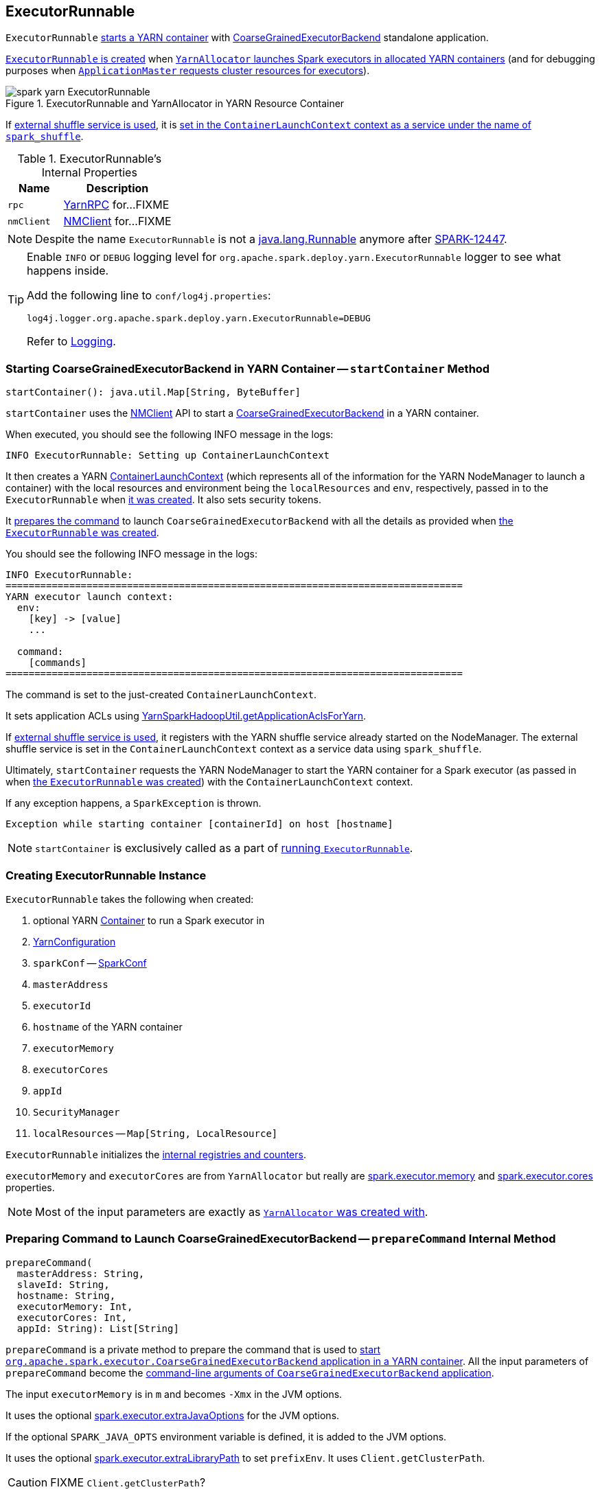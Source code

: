 == ExecutorRunnable

`ExecutorRunnable` <<run, starts a YARN container>> with link:../spark-executor-backends-CoarseGrainedExecutorBackend.adoc#main[CoarseGrainedExecutorBackend] standalone application.

<<creating-instance, `ExecutorRunnable` is created>> when link:spark-yarn-YarnAllocator.adoc#runAllocatedContainers[`YarnAllocator` launches Spark executors in allocated YARN containers] (and for debugging purposes when link:spark-yarn-applicationmaster.adoc#registerAM[`ApplicationMaster` requests cluster resources for executors]).

.ExecutorRunnable and YarnAllocator in YARN Resource Container
image::../images/spark-yarn-ExecutorRunnable.png[align="center"]

If link:../spark-ExternalShuffleService.adoc#spark_shuffle_service_enabled[external shuffle service is used], it is <<startContainer, set in the `ContainerLaunchContext` context as a service under the name of `spark_shuffle`>>.

[[internal-properties]]
.ExecutorRunnable's Internal Properties
[cols="1,2",options="header",width="100%"]
|===
| Name
| Description

| [[rpc]] `rpc`
| https://hadoop.apache.org/docs/current/hadoop-yarn/hadoop-yarn-common/apidocs/org/apache/hadoop/yarn/ipc/YarnRPC.html[YarnRPC] for...FIXME

| [[nmClient]] `nmClient`
| https://hadoop.apache.org/docs/current/api/org/apache/hadoop/yarn/client/api/NMClient.html[NMClient] for...FIXME
|===

NOTE: Despite the name `ExecutorRunnable` is not a http://docs.oracle.com/javase/8/docs/api/java/lang/Runnable.html[java.lang.Runnable] anymore after https://issues.apache.org/jira/browse/SPARK-12447[SPARK-12447].

[TIP]
====
Enable `INFO` or `DEBUG` logging level for `org.apache.spark.deploy.yarn.ExecutorRunnable` logger to see what happens inside.

Add the following line to `conf/log4j.properties`:

```
log4j.logger.org.apache.spark.deploy.yarn.ExecutorRunnable=DEBUG
```

Refer to link:../spark-logging.adoc[Logging].
====

=== [[startContainer]] Starting CoarseGrainedExecutorBackend in YARN Container -- `startContainer` Method

[source, scala]
----
startContainer(): java.util.Map[String, ByteBuffer]
----

`startContainer` uses the https://hadoop.apache.org/docs/current/api/org/apache/hadoop/yarn/client/api/NMClient.html[NMClient] API to start a link:../spark-executor-backends-CoarseGrainedExecutorBackend.adoc[CoarseGrainedExecutorBackend] in a YARN container.

When executed, you should see the following INFO message in the logs:

```
INFO ExecutorRunnable: Setting up ContainerLaunchContext
```

It then creates a YARN https://hadoop.apache.org/docs/current/api/org/apache/hadoop/yarn/api/records/ContainerLaunchContext.html[ContainerLaunchContext] (which represents all of the information for the YARN NodeManager to launch a container) with the local resources and environment being the `localResources` and `env`, respectively, passed in to the `ExecutorRunnable` when <<creating-instance, it was created>>. It also sets security tokens.

It <<prepareCommand, prepares the command>> to launch `CoarseGrainedExecutorBackend` with all the details as provided when <<creating-instance, the `ExecutorRunnable` was created>>.

You should see the following INFO message in the logs:

```
INFO ExecutorRunnable:
===============================================================================
YARN executor launch context:
  env:
    [key] -> [value]
    ...

  command:
    [commands]
===============================================================================
```

The command is set to the just-created `ContainerLaunchContext`.

It sets application ACLs using link:spark-yarn-YarnSparkHadoopUtil.adoc#getApplicationAclsForYarn[YarnSparkHadoopUtil.getApplicationAclsForYarn].

If link:spark-ExternalShuffleService.adoc#spark_shuffle_service_enabled[external shuffle service is used], it registers with the YARN shuffle service already started on the NodeManager. The external shuffle service is set in the `ContainerLaunchContext` context as a service data using `spark_shuffle`.

Ultimately, `startContainer` requests the YARN NodeManager to start the YARN container for a Spark executor (as passed in when <<creating-instance, the `ExecutorRunnable` was created>>) with the `ContainerLaunchContext` context.

If any exception happens, a `SparkException` is thrown.

```
Exception while starting container [containerId] on host [hostname]
```

NOTE: `startContainer` is exclusively called as a part of <<run, running `ExecutorRunnable`>>.

=== [[creating-instance]] Creating ExecutorRunnable Instance

`ExecutorRunnable` takes the following when created:

. optional YARN https://hadoop.apache.org/docs/current/api/org/apache/hadoop/yarn/api/records/Container.html[Container] to run a Spark executor in
. [[conf]] https://hadoop.apache.org/docs/current/api/org/apache/hadoop/yarn/conf/YarnConfiguration.html[YarnConfiguration]
. `sparkConf` -- link:../spark-configuration.adoc[SparkConf]
. `masterAddress`
. `executorId`
. `hostname` of the YARN container
. `executorMemory`
. `executorCores`
. `appId`
. [[securityMgr]] `SecurityManager`
. [[localResources]] `localResources` -- `Map[String, LocalResource]`

`ExecutorRunnable` initializes the <<internal-registries, internal registries and counters>>.

`executorMemory` and `executorCores` are from `YarnAllocator` but really are link:../spark-executor.adoc#spark_executor_memory[spark.executor.memory] and link:../spark-executor.adoc#spark_executor_cores[spark.executor.cores] properties.

NOTE: Most of the input parameters are exactly as link:spark-yarn-YarnAllocator.adoc#creating-instance[`YarnAllocator` was created with].

=== [[prepareCommand]] Preparing Command to Launch CoarseGrainedExecutorBackend -- `prepareCommand` Internal Method

[source, scala]
----
prepareCommand(
  masterAddress: String,
  slaveId: String,
  hostname: String,
  executorMemory: Int,
  executorCores: Int,
  appId: String): List[String]
----

`prepareCommand` is a private method to prepare the command that is used to <<startContainer, start `org.apache.spark.executor.CoarseGrainedExecutorBackend` application in a YARN container>>. All the input parameters of `prepareCommand` become the link:../spark-executor-backends-CoarseGrainedExecutorBackend.adoc#main[command-line arguments of `CoarseGrainedExecutorBackend` application].

The input `executorMemory` is in `m` and becomes `-Xmx` in the JVM options.

It uses the optional link:spark-executor.adoc#spark_executor_extraJavaOptions[spark.executor.extraJavaOptions] for the JVM options.

If the optional `SPARK_JAVA_OPTS` environment variable is defined, it is added to the JVM options.

It uses the optional link:spark-executor.adoc#spark_executor_extraLibraryPath[spark.executor.extraLibraryPath] to set `prefixEnv`. It uses `Client.getClusterPath`.

CAUTION: FIXME `Client.getClusterPath`?

It sets `-Dspark.yarn.app.container.log.dir=<LOG_DIR>`
It sets the user classpath (using `Client.getUserClasspath`).

CAUTION: FIXME `Client.getUserClasspath`?

Finally, it creates the entire command to start link:../spark-executor-backends-CoarseGrainedExecutorBackend.adoc[org.apache.spark.executor.CoarseGrainedExecutorBackend] with the following arguments:

* `--driver-url` being the input `masterAddress`
* `--executor-id` being the input `slaveId`
* `--hostname` being the input `hostname`
* `--cores` being the input `executorCores`
* `--app-id` being the input `appId`

NOTE: `prepareCommand` is used when `ExecutorRunnable` <<launchContextDebugInfo, launchContextDebugInfo>> and <<startContainer, starts `CoarseGrainedExecutorBackend` in a container>>.

=== [[prepareEnvironment]] Collecting Environment Variables for CoarseGrainedExecutorBackend Containers -- `prepareEnvironment` Internal Method

[source, scala]
----
prepareEnvironment(): HashMap[String, String]
----

`prepareEnvironment` collects environment-related entries.

`prepareEnvironment` link:spark-yarn-client.adoc#populateClasspath[populates class path] (passing in <<conf, YarnConfiguration>>, <<sparkConf, SparkConf>>, and link:../spark-executor.adoc#spark.executor.extraClassPath[spark.executor.extraClassPath] property)

CAUTION: FIXME How does populateClasspath use the input `env`?

`prepareEnvironment` collects the executor environment variables set on the current <<sparkConf, SparkConf>>, i.e. the Spark properties with the prefix `spark.executorEnv.`, and link:spark-yarn-YarnSparkHadoopUtil.adoc#addPathToEnvironment[YarnSparkHadoopUtil.addPathToEnvironment(env, key, value)].

NOTE: `SPARK_YARN_USER_ENV` is deprecated.

`prepareEnvironment` reads YARN's https://hadoop.apache.org/docs/current/api/constant-values.html#org.apache.hadoop.yarn.conf.YarnConfiguration.YARN_HTTP_POLICY_KEY[yarn.http.policy] property (with https://hadoop.apache.org/docs/current/api/org/apache/hadoop/yarn/conf/YarnConfiguration.html#YARN_HTTP_POLICY_DEFAULT[YarnConfiguration.YARN_HTTP_POLICY_DEFAULT]) to choose a secure HTTPS scheme for container logs when `HTTPS_ONLY`.

With the input `container` defined and `SPARK_USER` environment variable available, `prepareEnvironment` registers `SPARK_LOG_URL_STDERR` and `SPARK_LOG_URL_STDOUT` environment entries with `stderr?start=-4096` and `stdout?start=-4096` added to `[httpScheme][address]/node/containerlogs/[containerId]/[user]`, respectively.

In the end, `prepareEnvironment` collects all the System environment variables with `SPARK` prefix.

NOTE: `prepareEnvironment` is used when `ExecutorRunnable` <<launchContextDebugInfo, builds launch context diagnostic information>> (that later is used to print out the INFO message to the logs) and <<startContainer, starts `CoarseGrainedExecutorBackend` in a YARN container>>.

=== [[launchContextDebugInfo]] Building Launch Context Diagnostic Information (with Command, Environment and Resources) -- `launchContextDebugInfo` Method

[source, scala]
----
launchContextDebugInfo(): String
----

`launchContextDebugInfo` <<prepareCommand, prepares the command to launch `CoarseGrainedExecutorBackend`>> (as `commands` value) and <<prepareEnvironment, collects environment variables for `CoarseGrainedExecutorBackend` containers>> (as `env` value).

`launchContextDebugInfo` returns the launch context debug info.

```
===============================================================================
YARN executor launch context:
  env:
    [key] -> [value]
    ...

  command:
    [commands]

  resources:
    [key] -> [value]
===============================================================================
```

NOTE: `resources` entry is the input <<localResources, localResources>> given when <<creating-instance, `ExecutorRunnable` was created>>.

NOTE: `launchContextDebugInfo` is used when link:spark-yarn-applicationmaster.adoc#registerAM[`ApplicationMaster` registers itself with YARN ResourceManager].

=== [[run]] Starting ExecutorRunnable -- `run` Method

[source, scala]
----
run(): Unit
----

When called, you should see the following DEBUG message in the logs:

```
DEBUG ExecutorRunnable: Starting Executor Container
```

`run` creates a YARN https://hadoop.apache.org/docs/current/api/org/apache/hadoop/yarn/client/api/NMClient.html[NMClient] (to communicate with YARN NodeManager service), inits it with <<conf, YarnConfiguration>> and starts it.

NOTE: `run` uses <<conf, YarnConfiguration>> that was given when <<creating-instance, `ExecutorRunnable` was created>>.

In the end, `run` <<startContainer, starts `CoarseGrainedExecutorBackend` in the YARN container>>.

NOTE: `run` is used exclusively when link:spark-yarn-YarnAllocator.adoc#runAllocatedContainers[`YarnAllocator` runs Spark executors in allocated YARN resource containers].
